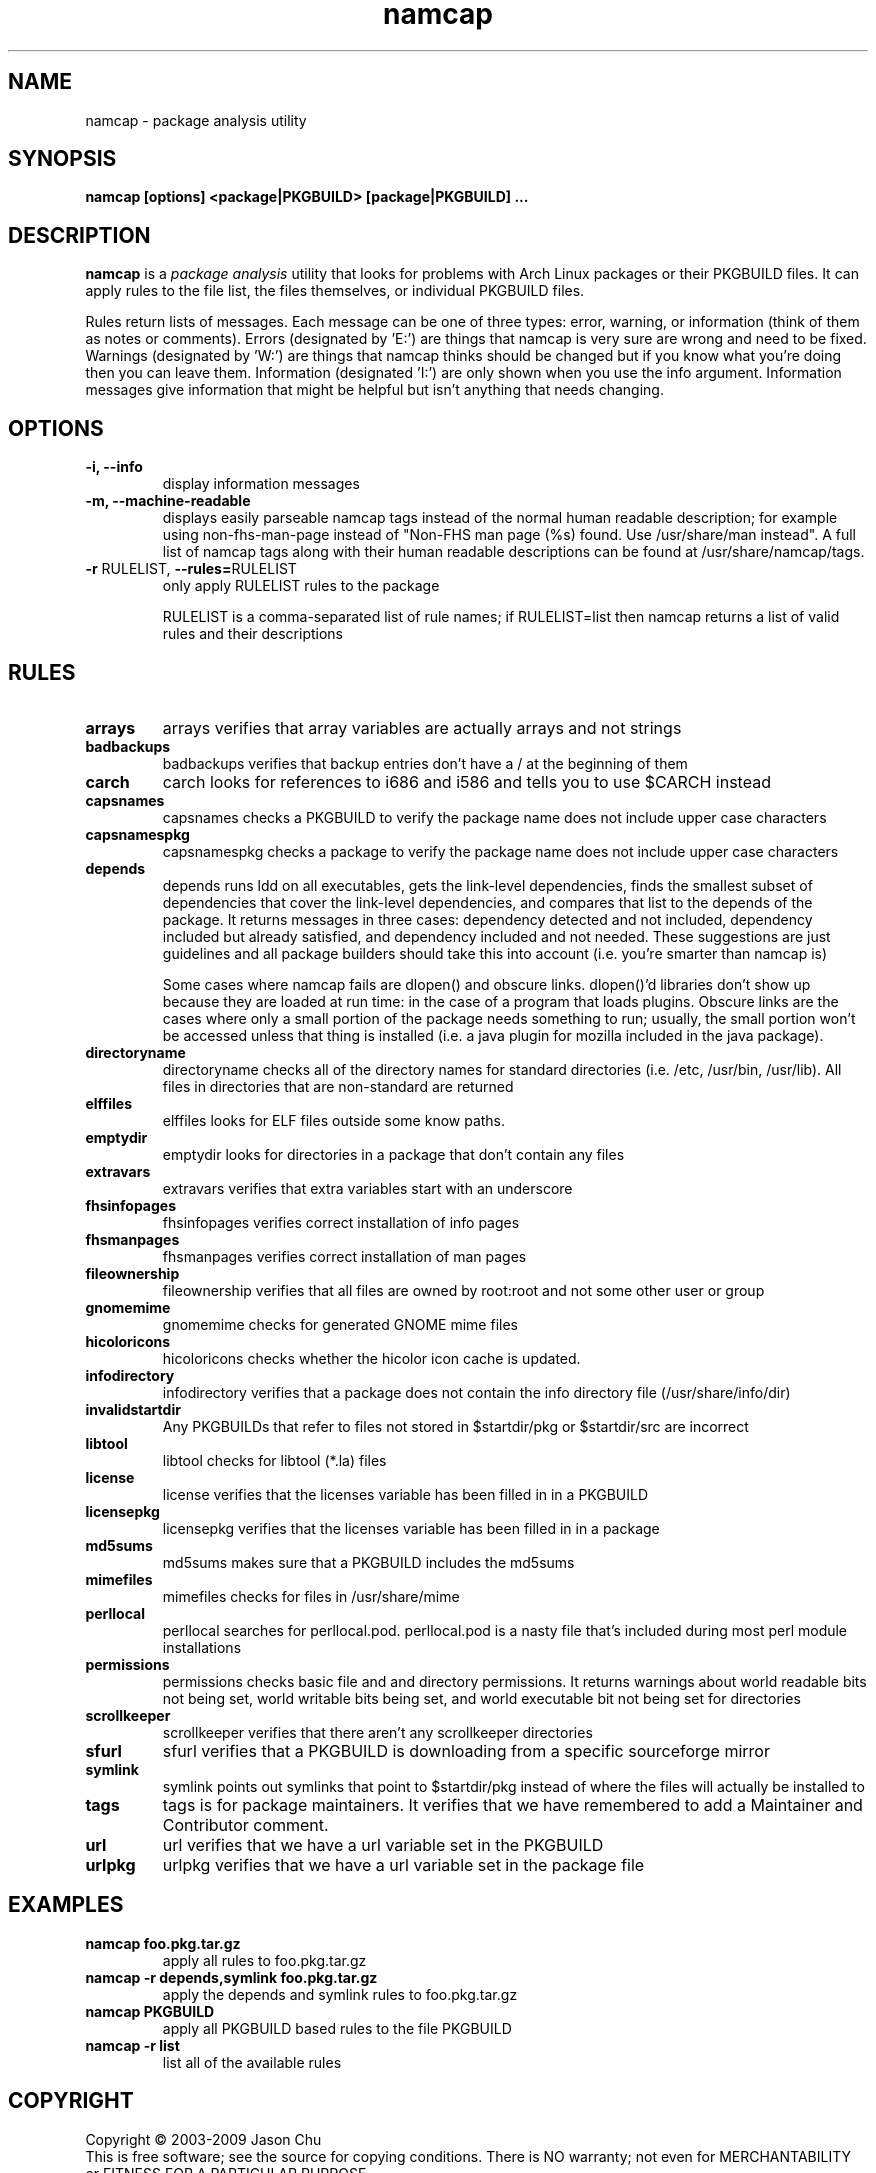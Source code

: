 .TH namcap 1 "July 10, 2009" "namcap 2.3" "User Commands"
.SH NAME
namcap \- package analysis utility
.SH SYNOPSIS
\fBnamcap [options] <package|PKGBUILD> [package|PKGBUILD] ...
.SH DESCRIPTION
.PP
\fBnamcap\fP is a \fIpackage analysis\fP utility that looks for problems with Arch Linux packages or their PKGBUILD files.  It can apply rules to the file list, the files themselves, or individual PKGBUILD files.
.PP
Rules return lists of messages.  Each message can be one of three types: error, warning, or information (think of them as notes or comments).  Errors (designated by 'E:') are things that namcap is very sure are wrong and need to be fixed.  Warnings (designated by 'W:') are things that namcap thinks should be changed but if you know what you're doing then you can leave them.  Information (designated 'I:') are only shown when you use the info argument.  Information messages give information that might be helpful but isn't anything that needs changing.
.SH OPTIONS
.TP
.B "\-i, \-\-info"
display information messages
.TP
.B "\-m, \-\-machine\-readable"
displays easily parseable namcap tags instead of the normal human readable description; for example using non-fhs-man-page instead of "Non-FHS man page (%s) found. Use /usr/share/man instead". A full list of namcap tags along with their human readable descriptions can be found at /usr/share/namcap/tags.
.TP
\fB\-r\fR RULELIST, \fB\-\-rules=\fRRULELIST
only apply RULELIST rules to the package
.IP
RULELIST is a comma-separated list of rule names; if RULELIST=list then namcap returns a list of valid rules and their descriptions
.SH RULES
.TP
.B arrays
arrays verifies that array variables are actually arrays and not strings
.TP
.B badbackups
badbackups verifies that backup entries don't have a / at the beginning of them
.TP
.B carch
carch looks for references to i686 and i586 and tells you to use $CARCH instead
.TP
.B capsnames
capsnames checks a PKGBUILD to verify the package name does not include upper case characters
.TP
.B capsnamespkg
capsnamespkg checks a package to verify the package name does not include upper case characters
.TP
.B depends
depends runs ldd on all executables, gets the link-level dependencies, finds the smallest subset of dependencies that cover the link-level dependencies, and compares that list to the depends of the package.  It returns messages in three cases: dependency detected and not included, dependency included but already satisfied, and dependency included and not needed.  These suggestions are just guidelines and all package builders should take this into account (i.e. you're smarter than namcap is)

Some cases where namcap fails are dlopen() and obscure links.  dlopen()'d libraries don't show up because they are loaded at run time: in the case of a program that loads plugins.  Obscure links are the cases where only a small portion of the package needs something to run; usually, the small portion won't be accessed unless that thing is installed (i.e. a java plugin for mozilla included in the java package).
.TP
.B directoryname
directoryname checks all of the directory names for standard directories (i.e. /etc, /usr/bin, /usr/lib).  All files in directories that are non-standard are returned
.TP
.B elffiles
elffiles looks for ELF files outside some know paths.
.TP
.B emptydir
emptydir looks for directories in a package that don't contain any files
.TP
.B extravars
extravars verifies that extra variables start with an underscore
.TP
.B fhsinfopages
fhsinfopages verifies correct installation of info pages
.TP
.B fhsmanpages
fhsmanpages verifies correct installation of man pages
.TP
.B fileownership
fileownership verifies that all files are owned by root:root and not some other user or group
.TP
.B gnomemime
gnomemime checks for generated GNOME mime files
.TP
.B hicoloricons
hicoloricons checks whether the hicolor icon cache is updated.
.TP
.B infodirectory
infodirectory verifies that a package does not contain the info directory file (/usr/share/info/dir)
.TP
.B invalidstartdir
Any PKGBUILDs that refer to files not stored in $startdir/pkg or $startdir/src are incorrect
.TP
.B libtool
libtool checks for libtool (*.la) files
.TP
.B license
license verifies that the licenses variable has been filled in in a PKGBUILD
.TP
.B licensepkg
licensepkg verifies that the licenses variable has been filled in in a package
.TP
.B md5sums
md5sums makes sure that a PKGBUILD includes the md5sums
.TP
.B mimefiles
mimefiles checks for files in /usr/share/mime
.TP
.B perllocal
perllocal searches for perllocal.pod.  perllocal.pod is a nasty file that's included during most perl module installations
.TP
.B permissions
permissions checks basic file and and directory permissions.  It returns warnings about world readable bits not being set, world writable bits being set, and world executable bit not being set for directories
.TP
.B scrollkeeper
scrollkeeper verifies that there aren't any scrollkeeper directories
.TP
.B sfurl
sfurl verifies that a PKGBUILD is downloading from a specific sourceforge mirror
.TP
.B symlink
symlink points out symlinks that point to $startdir/pkg instead of where the files will actually be installed to
.TP
.B tags
tags is for package maintainers.  It verifies that we have remembered to add a Maintainer and Contributor comment.
.TP
.B url
url verifies that we have a url variable set in the PKGBUILD
.TP
.B urlpkg
urlpkg verifies that we have a url variable set in the package file
.SH EXAMPLES
.TP
.B namcap foo.pkg.tar.gz
apply all rules to foo.pkg.tar.gz
.TP
.B namcap -r depends,symlink foo.pkg.tar.gz
apply the depends and symlink rules to foo.pkg.tar.gz
.TP
.B namcap PKGBUILD
apply all PKGBUILD based rules to the file PKGBUILD
.TP
.B namcap -r list
list all of the available rules
.SH COPYRIGHT
Copyright \(co 2003-2009 Jason Chu
.br
This is free software; see the source for copying conditions.  There is NO
warranty; not even for MERCHANTABILITY or FITNESS FOR A PARTICULAR PURPOSE.
.SH AUTHORS
.nf
Abhishek Dasgupta <abhidg@gmail.com>
Hugo Doria <hugo@archlinux.org>
Jason Chu <jason@archlinux.org>
Jesse Young <jesseyoung@gmail.com>
JJDaNiMoTh <jjdanimoth@gmail.com>
.fi

